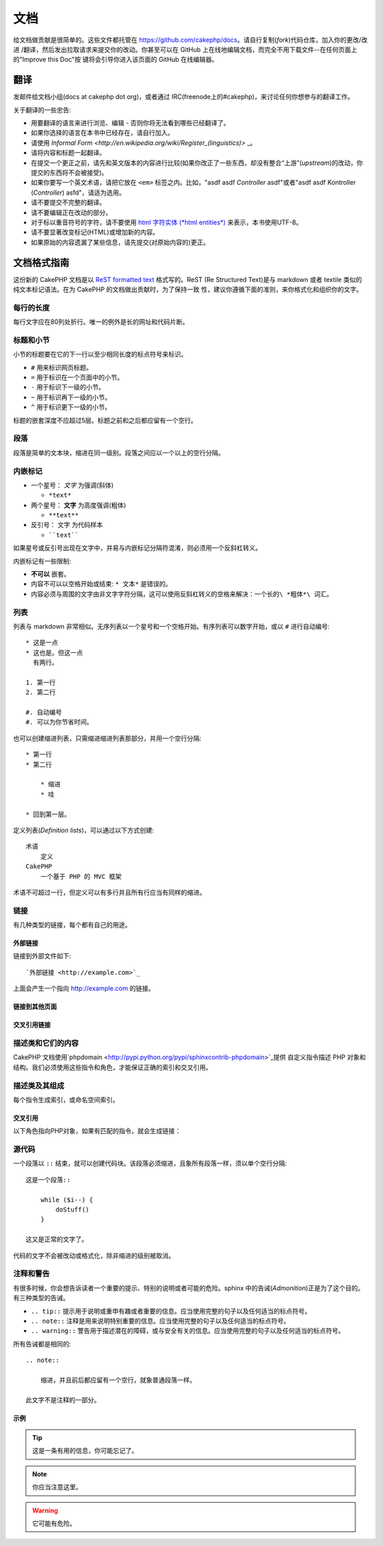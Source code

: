 文档
####

给文档做贡献是很简单的。这些文件都托管在 https://github.com/cakephp/docs。请自行复制(*fork*)代码仓库，加入你的更改/改进
/翻译，然后发出拉取请求来提交你的改动。你甚至可以在 GitHub 上在线地编辑文档，而完全不用下载文件--在任何页面上的"Improve this Doc"按
键将会引导你进入该页面的 GitHub 在线编辑器。

翻译
====

发邮件给文档小组(docs at cakephp dot org)，或者通过 IRC(freenode上的#cakephp)，来讨论任何你想参与的翻译工作。

关于翻译的一些忠告:

- 用要翻译的语言来进行浏览、编辑 - 否则你将无法看到哪些已经翻译了。
- 如果你选择的语言在本书中已经存在，请自行加入。
- 请使用 `Informal Form <http://en.wikipedia.org/wiki/Register_(linguistics)>` _。
- 请将内容和标题一起翻译。
- 在提交一个更正之前，请先和英文版本的内容进行比较(如果你改正了一些东西，却没有整合“上游”(*upstream*)的改动，你提交的东西将不会被接受)。
- 如果你要写一个英文术语，请把它放在 ``<em>`` 标签之内。比如，"asdf asdf *Controller* asdf"或者"asdf asdf 
  Kontroller (*Controller*) asfd"，请适为选用。
- 请不要提交不完整的翻译。
- 请不要编辑正在改动的部分。
- 对于标以重音符号的字符，请不要使用
  `html 字符实体 (*html entities*) <http://en.wikipedia.org/wiki/List_of_XML_and_HTML_character_entity_references>`_
  来表示，本书使用UTF-8。
- 请不要显著改变标记(HTML)或增加新的内容。
- 如果原始的内容遗漏了某些信息，请先提交(对原始内容的)更正。

文档格式指南
============

这份新的 CakePHP 文档是以
`ReST formatted text <http://en.wikipedia.org/wiki/ReStructuredText>`_ 格式写的。ReST 
(Re Structured Text)是与 markdown 或者 textile 类似的纯文本标记语法。在为 CakePHP 的文档做出贡献时，为了保持一致
性，建议你遵循下面的准则，来你格式化和组织你的文字。

每行的长度
----------

每行文字应在80列处折行。唯一的例外是长的网址和代码片断。

标题和小节
----------

小节的标题要在它的下一行以至少相同长度的标点符号来标识。

- ``#`` 用来标识网页标题。
- ``=`` 用于标识在一个页面中的小节。
- ``-`` 用于标识下一级的小节。
- ``~`` 用于标识再下一级的小节。
- ``^`` 用于标识更下一级的小节。

标题的嵌套深度不应超过5层。标题之前和之后都应留有一个空行。

段落
----

段落是简单的文本块，缩进在同一级别。段落之间应以一个以上的空行分隔。

内嵌标记
--------

* 一个星号： *文字* 为强调(斜体)

  * ``*text*``

* 两个星号： **文字** 为高度强调(粗体)

  * ``**text**``

* 反引号： ``文字`` 为代码样本

  * ````text````

如果星号或反引号出现在文字中，并易与内嵌标记分隔符混淆，则必须用一个反斜杠转义。

内嵌标记有一些限制:

*  **不可以** 嵌套。
* 内容不可以以空格开始或结束:  ``* 文本*`` 是错误的。
* 内容必须与周围的文字由非文字字符分隔，这可以使用反斜杠转义的空格来解决：``一个长的\ *粗体*\ 词汇``。

列表
----

列表与 markdown 非常相似。无序列表以一个星号和一个空格开始。有序列表可以数字开始，或以 ``#`` 进行自动编号::

    * 这是一点
    * 这也是。但这一点
      有两行。

    1. 第一行
    2. 第二行

    #. 自动编号
    #. 可以为你节省时间。

也可以创建缩进列表，只需缩进缩进列表那部分，并用一个空行分隔::

    * 第一行
    * 第二行

        * 缩进
        * 哇

    * 回到第一层。

定义列表(*Definition lists*)，可以通过以下方式创建::

    术语
        定义
    CakePHP
        一个基于 PHP 的 MVC 框架

术语不可超过一行，但定义可以有多行并且所有行应当有同样的缩进。

链接
----

有几种类型的链接，每个都有自己的用途。

外部链接
~~~~~~~~

链接到外部文件如下::

    `外部链接 <http://example.com>`_

上面会产生一个指向 http://example.com 的链接。

链接到其他页面
~~~~~~~~~~~~~~

.. rst:role:: doc

    指向文档中其他网页的链接可以使用 ``:doc:`` 角色(*role*)。你可以使用绝对路径或者相对路径，来链接到指定的文件中。请省略``.rst``
    扩展名。例如，如果链接``:doc:`form```出现在文档``core-helpers/html``中，则该链接指向
    ``core-helpers/form``。如果链接是``:doc:`/core-helpers```，那么不论它用在那里，总是会指向
    ``/core-helpers`` 。

交叉引用链接
~~~~~~~~~~~~

.. rst:role:: ref

    你可以使用 ``:ref:`` 角色交叉引用在任何文件中的任何标题。链接标签指向的目标在整个文档必须是唯一的。当为类的方法创建标签时，最好使用
    ``class-method`` 作为您的链接标签的格式。

    标签最常见的用途是在标题之前。例如::

        .. 标签名称:

        小节标题
        --------

        更多内容在这里。

    在其他地方你可以用 ``:ref:`标签名称``` 引用上面的小节。链接的文字可以是标签之后的标题。你也可以使用 ``:ref:`链接文字 <标签名称>```
    的方式来提供自定义的链接文字。

描述类和它们的内容
------------------

CakePHP 文档使用`phpdomain <http://pypi.python.org/pypi/sphinxcontrib-phpdomain>`_提供
自定义指令描述 PHP 对象和结构。我们必须使用这些指令和角色，才能保证正确的索引和交叉引用。

描述类及其组成
--------------

每个指令生成索引，或命名空间索引。

.. rst:directive:: .. php:global:: name

   这个指令声明一个新的PHP全局变量。

.. rst:directive:: .. php:function:: name(signature)

   定义一个新的处于类之外的函数。

.. rst:directive:: .. php:const:: name

   这个指令声明一个新的 PHP 常量，也可以在一个类的指令之内使用它来创建类的常量。

.. rst:directive:: .. php:exception:: name

   这个指令在当前命名空间内声明一个新的 PHP 异常。其签名可以包括构造函数的参数。

.. rst:directive:: .. php:class:: name

   描述了一个类。属于该类的方法、属性和常量应该处于这个指令之内::

        .. php:class:: MyClass

            类的说明

           .. php:method:: method($argument)

           方法的说明


   属性，方法和常量不需要嵌套。他们可以直接位于类的声明之后::

        .. php:class:: MyClass

            关于类的文字

        .. php:method:: methodName()

            关于方法的文字


   .. seealso:: :rst:dir:`php:method`, :rst:dir:`php:attr`, :rst:dir:`php:const`

.. rst:directive:: .. php:method:: name(signature)

   描述一个类的方法，其参数、返回值以及异常::

        .. php:method:: instanceMethod($one, $two)

            :param string $one: 第一个参数.
            :param string $two: 第二个参数.
            :returns: 一个数组。
            :throws: InvalidArgumentException

           这是一个实例方法。

.. rst:directive:: .. php:staticmethod:: ClassName::methodName(signature)

    描述了一个静态方法，其参数、返回值以及异常，选项可参看:rst:dir:`php:method`。

.. rst:directive:: .. php:attr:: name

   描述一个类的属性(*property/attribute*)。

交叉引用
~~~~~~~~

以下角色指向PHP对象，如果有匹配的指令，就会生成链接：

.. rst:role:: php:func

   指向一个PHP函数。

.. rst:role:: php:global

   指向一个名称以``$``开始的全局变量。

.. rst:role:: php:const

   指向一个全局常量、或类的常量。类的常量应当以所属类为前缀。

        DateTime 有一个 :php:const:`DateTime::ATOM` 常量。

.. rst:role:: php:class

   指向一个以名称标识的类::

     :php:class:`ClassName`

.. rst:role:: php:meth

   指向一个类的方法，该角色支持两种方法::

     :php:meth:`DateTime::setDate`
     :php:meth:`类名::静态方法`

.. rst:role:: php:attr

   指向一个对象的属性::

      :php:attr:`ClassName::$propertyName`

.. rst:role:: php:exc

   指向一个异常。


源代码
------

一个段落以 ``::`` 结束，就可以创建代码块。该段落必须缩进，且象所有段落一样，须以单个空行分隔::

    这是一个段落::

        while ($i--) {
            doStuff()
        }

    这又是正常的文字了。

代码的文字不会被改动或格式化，除非缩进的级别被取消。


注释和警告
----------

有很多时候，你会想告诉读者一个重要的提示、特别的说明或者可能的危险。sphinx 中的告诫(*Admonition*)正是为了这个目的。有三种类型的告诫。

* ``.. tip::`` 提示用于说明或重申有趣或者重要的信息。应当使用完整的句子以及任何适当的标点符号。
* ``.. note::`` 注释是用来说明特别重要的信息。应当使用完整的句子以及任何适当的标点符号。
* ``.. warning::`` 警告用于描述潜在的障碍，或与安全有关的信息。应当使用完整的句子以及任何适当的标点符号。

所有告诫都是相同的::

    .. note::

        缩进，并且前后都应留有一个空行，就象普通段落一样。

    此文字不是注释的一部分。

示例
~~~~

.. tip::

    这是一条有用的信息，你可能忘记了。

.. note::

    你应当注意这里。

.. warning::

    它可能有危险。


.. meta::
    :title lang=zh_CN: Documentation
    :keywords lang=zh_CN: partial translations,translation efforts,html entities,text markup,asfd,asdf,structured text,english content,markdown,formatted text,dot org,repo,consistency,translator,freenode,textile,improvements,syntax,cakephp,submission
